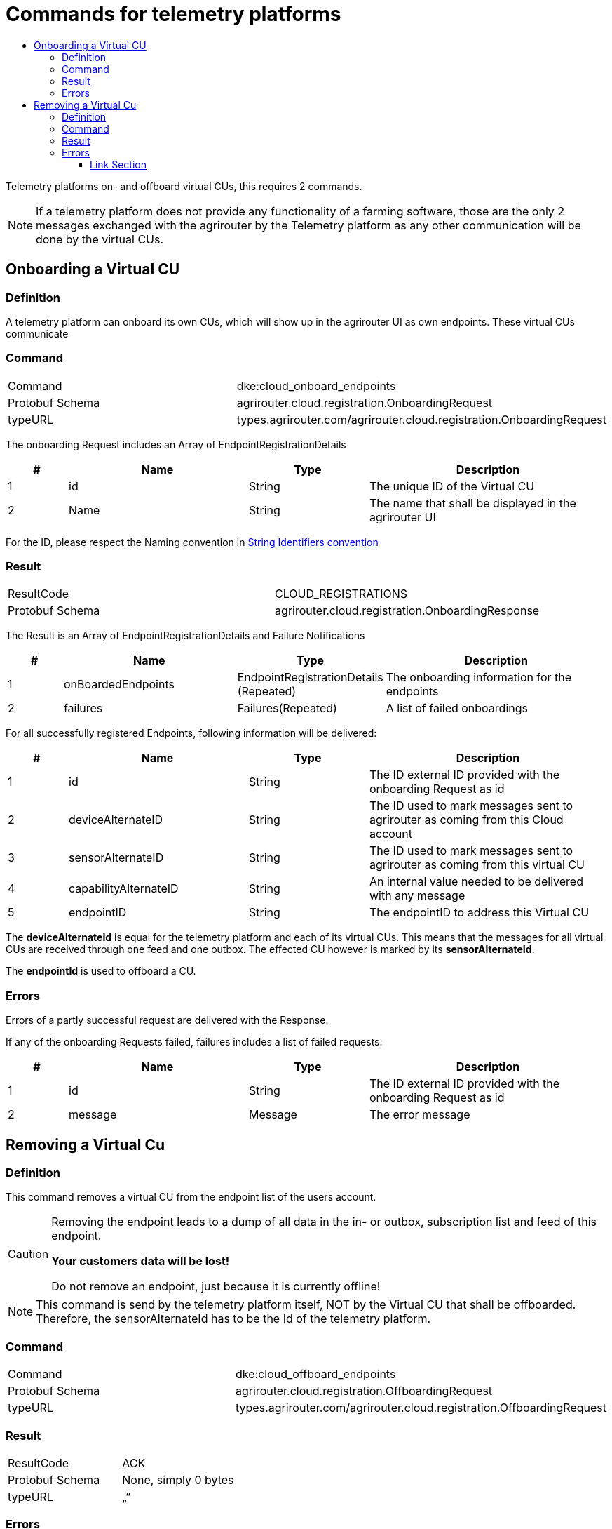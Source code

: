 = Commands for telemetry platforms
:imagesdir: ./../../assets/images/
:toc:
:toc-title:
:toclevels: 4

Telemetry platforms on- and offboard virtual CUs, this requires 2 commands.

[NOTE]
====
If a telemetry platform does not provide any functionality of a farming software, those are the only 2 messages exchanged with the agrirouter by the Telemetry platform as any other communication will be done by the virtual CUs.
====

== Onboarding a Virtual CU

=== Definition

A telemetry platform can onboard its own CUs, which will show up in the agrirouter UI as own endpoints. These virtual CUs communicate

=== Command

[cols=",",]
|=========================================================================
|Command |dke:cloud_onboard_endpoints
|Protobuf Schema |agrirouter.cloud.registration.OnboardingRequest
|typeURL |types.agrirouter.com/agrirouter.cloud.registration.OnboardingRequest
|=========================================================================

The onboarding Request includes an Array of EndpointRegistrationDetails

[cols="1,3,2,4",options="header",]
|=======================================================================
|# |Name |Type |Description
|1 |id |String |The unique ID of the Virtual CU
|2 |Name |String |The name that shall be displayed in the agrirouter UI
|=======================================================================

For the ID, please respect the Naming convention in link:../integration/general-conventions.adoc[String Identifiers convention]

=== Result

[cols=",",]
|=================================================================
|ResultCode |CLOUD_REGISTRATIONS
|Protobuf Schema |agrirouter.cloud.registration.OnboardingResponse
|=================================================================

The Result is an Array of EndpointRegistrationDetails and Failure Notifications

[cols="1,3,2,4",options="header",]
|===========================================================================================================
|# |Name |Type |Description
|1 |onBoardedEndpoints |EndpointRegistrationDetails (Repeated) |The onboarding information for the endpoints
|2 |failures |Failures(Repeated) |A list of failed onboardings
|===========================================================================================================

For all successfully registered Endpoints, following information will be delivered:

[cols="1,3,2,4",options="header",]
|===============================================================================================================
|# |Name |Type |Description
|1 |id |String |The ID external ID provided with the onboarding Request as id
|2 |deviceAlternateID |String |The ID used to mark messages sent to agrirouter as coming from this Cloud account
|3 |sensorAlternateID |String |The ID used to mark messages sent to agrirouter as coming from this virtual CU
|4 |capabilityAlternateID |String |An internal value needed to be delivered with any message
|5 |endpointID |String |The endpointID to address this Virtual CU
|===============================================================================================================

The *deviceAlternateId* is equal for the telemetry platform and each of its virtual CUs. This means that the messages for all virtual CUs are received through one feed and one outbox. The effected CU however is marked by its *sensorAlternateId*.

The *endpointId* is used to offboard a CU.

=== Errors

Errors of a partly successful request are delivered with the Response.

If any of the onboarding Requests failed, failures includes a list of failed requests:

[cols="1,3,2,4",options="header",]
|============================================================================
|# |Name |Type |Description
|1 |id |String |The ID external ID provided with the onboarding Request as id
|2 |message |Message |The error message
|============================================================================



== Removing a Virtual Cu

=== Definition

This command removes a virtual CU from the endpoint list of the users account.

[CAUTION]
====
Removing the endpoint leads to a dump of all data in the in- or outbox, subscription list and feed of this endpoint.

*Your customers data will be lost!*

Do not remove an endpoint, just because it is currently offline!
====

[NOTE]
====
This command is send by the telemetry platform itself, NOT by the Virtual CU that shall be offboarded. Therefore, the sensorAlternateId has to be the Id of the telemetry platform.
====


=== Command

[cols=",",]
|==========================================================================
|Command |dke:cloud_offboard_endpoints
|Protobuf Schema |agrirouter.cloud.registration.OffboardingRequest
|typeURL |types.agrirouter.com/agrirouter.cloud.registration.OffboardingRequest
|==========================================================================

=== Result

[cols=",",]
|=====================================
|ResultCode |ACK
|Protobuf Schema |None, simply 0 bytes
|typeURL |„“
|=====================================

=== Errors

See list of error codes.



==== Link Section
This page is found in every file and links to the major topics
[width="100%"]
|====
|link:../../README.adoc[Index]|link:../general.adoc[OverView]|link:../abbreviations.adoc[abbreviations]|link:../terms.adoc[agrirouter in a nutshell]
|====

